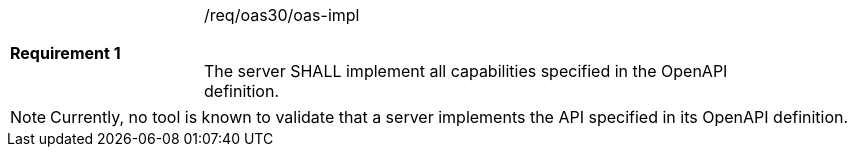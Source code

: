 [width="90%",cols="2,6"]
|===
|*Requirement {counter:req-id}* |/req/oas30/oas-impl +
 +

The server SHALL implement all capabilities specified in the OpenAPI
definition.
|===

NOTE: Currently, no tool is known to validate that a server implements the
API specified in its OpenAPI definition.
